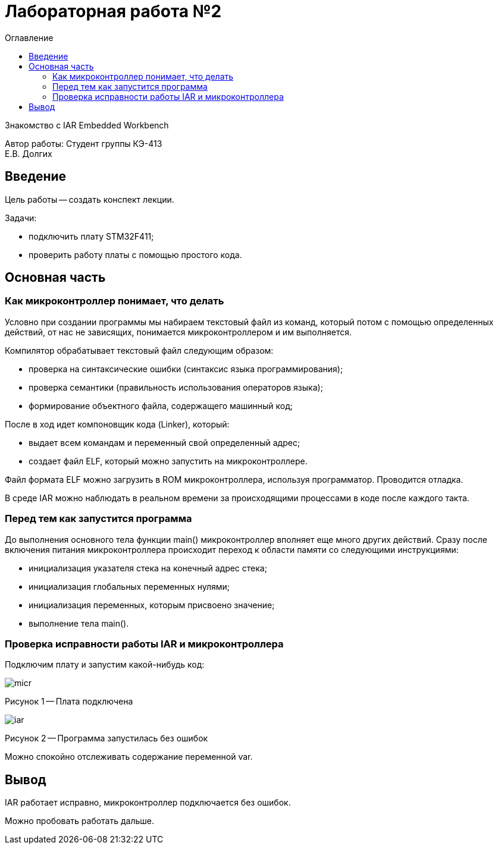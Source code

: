 :toc:
:toc-title: Оглавление
= Лабораторная работа №2

Знакомство с IAR Embedded Workbench

[.text-right]
Автор работы: Студент группы КЭ-413 +
Е.В. Долгих 

<<<
== Введение

Цель работы -- создать конспект лекции.

Задачи: 

* подключить плату STM32F411; +
* проверить работу платы с помощью простого кода.

<<<
== Основная часть 

=== Как микроконтроллер понимает, что делать

Условно при создании программы мы набираем текстовый файл из команд, который потом с помощью определенных действий, от нас не зависящих, понимается микроконтроллером и им выполняется. +

Компилятор обрабатывает текстовый файл следующим образом:

* проверка на синтаксические ошибки (синтаксис языка программирования); +
* проверка семантики (правильность использования операторов языка); +
* формирование объектного файла, содержащего машинный код; +

После в ход идет компоновщик кода (Linker), который:

* выдает всем командам и переменный свой определенный адрес; +
* создает файл ELF, который можно запустить на микроконтроллере.

Файл формата ELF можно загрузить в ROM микроконтроллера, используя программатор. Проводится отладка.

В среде IAR можно наблюдать в реальном времени за происходящими процессами в коде после каждого такта.

=== Перед тем как запустится программа

До выполнения основного тела функции main() микроконтроллер вполняет еще много других действий. Сразу после включения питания микроконтроллера происходит переход к области памяти со следующими инструкциями:

* инициализация указателя стека на конечный адрес стека; +
* инициализация глобальных переменных нулями; +
* инициализация переменных, которым присвоено значение; +
* выполнение тела main().

=== Проверка исправности работы IAR и микроконтроллера

Подключим плату и запустим какой-нибудь код:

image::micr.jpg[]
Рисунок 1 -- Плата подключена

image::iar.png[]
Рисунок 2 -- Программа запустилась без ошибок

Можно спокойно отслеживать содержание переменной var.

== Вывод

IAR работает исправно, микроконтроллер подключается без ошибок.

Можно пробовать работать дальше.